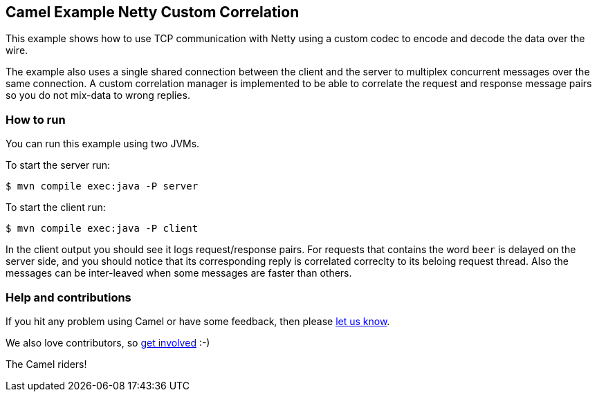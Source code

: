 == Camel Example Netty Custom Correlation

This example shows how to use TCP communication with Netty using a custom codec
to encode and decode the data over the wire.

The example also uses a single shared connection between the client and the server
to multiplex concurrent messages over the same connection. A custom correlation manager
is implemented to be able to correlate the request and response message pairs so you
do not mix-data to wrong replies.

=== How to run

You can run this example using two JVMs.

To start the server run:

----
$ mvn compile exec:java -P server
----

To start the client run:

----
$ mvn compile exec:java -P client
----

In the client output you should see it logs request/response pairs.
For requests that contains the word `beer` is delayed on the server side, and you
should notice that its corresponding reply is correlated correclty to its beloing request thread.
Also the messages can be inter-leaved when some messages are faster than others.

=== Help and contributions

If you hit any problem using Camel or have some feedback, then please
https://camel.apache.org/community/support/[let us know].

We also love contributors, so
https://camel.apache.org/community/contributing/[get involved] :-)

The Camel riders!
